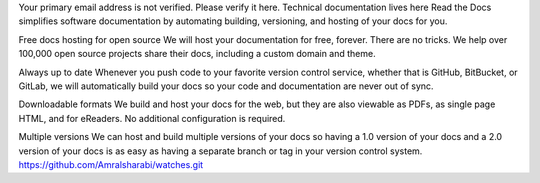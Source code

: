 Your primary email address is not verified. Please verify it here.
Technical documentation lives here
Read the Docs simplifies software documentation by automating building, versioning, and hosting of your docs for you.

Free docs hosting for open source
We will host your documentation for free, forever. There are no tricks. We help over 100,000 open source projects share their docs, including a custom domain and theme.

Always up to date
Whenever you push code to your favorite version control service, whether that is GitHub, BitBucket, or GitLab, we will automatically build your docs so your code and documentation are never out of sync.

Downloadable formats
We build and host your docs for the web, but they are also viewable as PDFs, as single page HTML, and for eReaders. No additional configuration is required.

Multiple versions
We can host and build multiple versions of your docs so having a 1.0 version of your docs and a 2.0 version of your docs is as easy as having a separate branch or tag in your version control system.
https://github.com/Amralsharabi/watches.git
